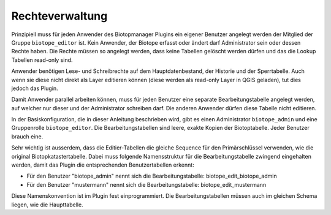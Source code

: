 Rechteverwaltung
================

Prinzipiell muss für jeden Anwender des Biotopmanager Plugins ein eigener Benutzer angelegt werden der Mitglied der Gruppe ``biotope_editor`` ist. Kein Anwender, der Biotope erfasst oder ändert darf Administrator sein oder dessen Rechte haben. Die Rechte müssen so angelegt werden, dass keine Tabellen gelöscht werden dürfen und das die Lookup Tabellen read-only sind.

Anwender benötigen Lese- und Schreibrechte auf dem Hauptdatenbestand, der Historie und der Sperrtabelle. Auch wenn sie diese nicht direkt als Layer editieren können (diese werden als read-only Layer in QGIS geladen), tut dies jedoch das Plugin.

Damit Anwender parallel arbeiten können, muss für jeden Benutzer eine separate Bearbeitungstabelle angelegt werden, auf welcher nur dieser und der Administrator schreiben darf. Die anderen Anwender dürfen diese Tabelle nicht editieren.

In der Basiskonfiguration, die in dieser Anleitung beschrieben wird, gibt es einen Administrator ``biotope_admin`` und eine Gruppenrolle ``biotope_editor``. Die Bearbeitungstabellen sind leere, exakte Kopien der Biotoptabelle. Jeder Benutzer brauch eine. 

Sehr wichtig ist ausserdem, dass die Editier-Tabellen die gleiche Sequence für den Primärschlüssel verwenden, wie die original Biotopkatastertabelle. Dabei muss folgende Namensstruktur für die Bearbeitungstabelle zwingend eingehalten werden, damit das Plugin die entsprechenden Benutzertabellen erkennt:

* Für den Benutzer "biotope_admin" nennt sich die Bearbeitungstabelle: biotope_edit_biotope_admin
* Für den Benutzer "mustermann" nennt sich die Bearbeitungstabelle: biotope_edit_mustermann

Diese Namenskonvention ist im Plugin fest einprogrammiert. Die Bearbeitungstabellen müssen auch im gleichen Schema liegen, wie die Haupttabelle.


